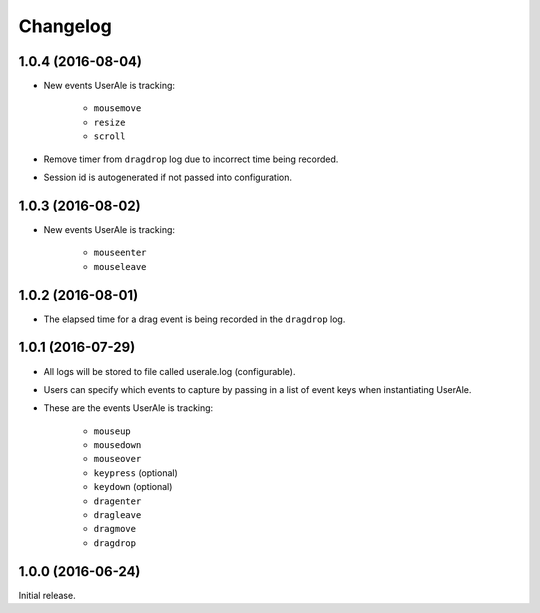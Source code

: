 .. _changelog:

Changelog
=========

1.0.4 (2016-08-04)
------------------
* New events UserAle is tracking:

	* ``mousemove``
	* ``resize``
	* ``scroll``

* Remove timer from ``dragdrop`` log due to incorrect time being recorded.
* Session id is autogenerated if not passed into configuration.

1.0.3 (2016-08-02)
------------------
* New events UserAle is tracking:

	* ``mouseenter``
	* ``mouseleave``

1.0.2 (2016-08-01)
------------------
* The elapsed time for a drag event is being recorded in the ``dragdrop`` log.

1.0.1 (2016-07-29)
------------------

* All logs will be stored to file called userale.log (configurable).
* Users can specify which events to capture by passing in a list of event keys when instantiating UserAle.
* These are the events UserAle is tracking:

	* ``mouseup``
	* ``mousedown``
	* ``mouseover``
	* ``keypress`` (optional)
	* ``keydown`` (optional)
	* ``dragenter``
	* ``dragleave``
	* ``dragmove``
	* ``dragdrop``

1.0.0 (2016-06-24)
------------------

Initial release.